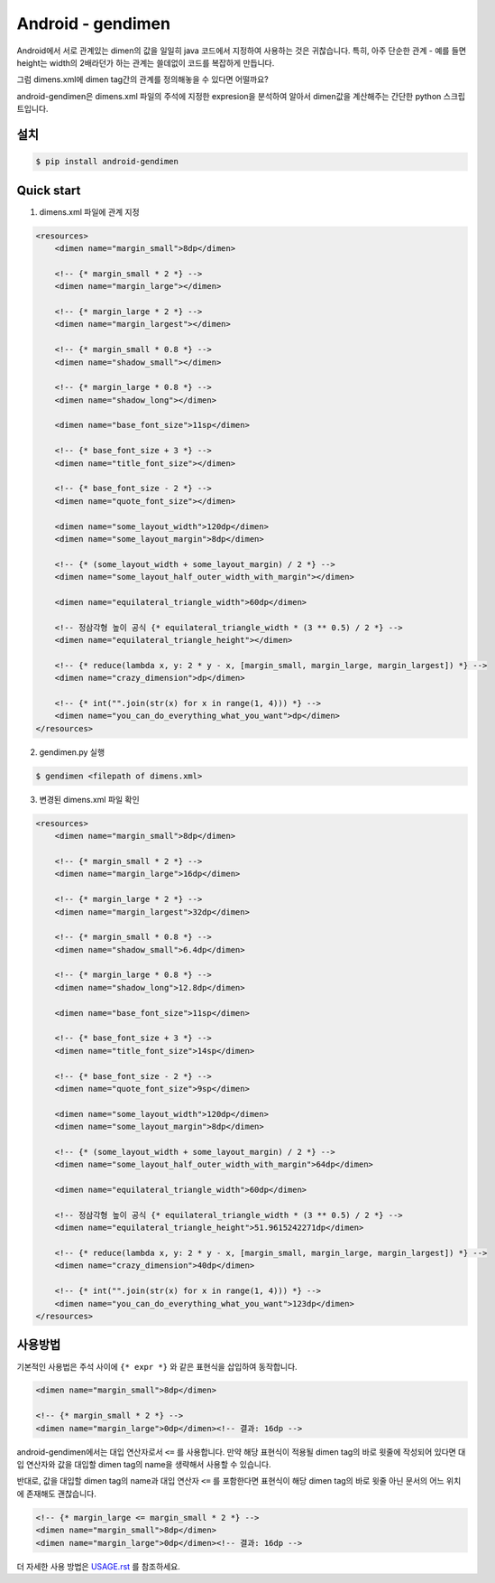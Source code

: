 Android - gendimen
==================

Android에서 서로 관계있는 dimen의 값을 일일히 java 코드에서 지정하여 사용하는 것은
귀찮습니다.  
특히, 아주 단순한 관계 - 예를 들면 height는 width의 2배라던가 하는 관계는 쓸데없이
코드를 복잡하게 만듭니다.

그럼 dimens.xml에 dimen tag간의 관계를 정의해놓을 수 있다면 어떨까요?

android-gendimen은 dimens.xml 파일의 주석에 지정한 expresion을 분석하여 알아서
dimen값을 계산해주는 간단한 python 스크립트입니다.

설치
----

.. code-block:: bash

    $ pip install android-gendimen

Quick start
-----------

1. dimens.xml 파일에 관계 지정

.. code-block:: xml

    <resources>
        <dimen name="margin_small">8dp</dimen>
    
        <!-- {* margin_small * 2 *} -->
        <dimen name="margin_large"></dimen>
    
        <!-- {* margin_large * 2 *} -->
        <dimen name="margin_largest"></dimen>
    
        <!-- {* margin_small * 0.8 *} -->
        <dimen name="shadow_small"></dimen>
    
        <!-- {* margin_large * 0.8 *} -->
        <dimen name="shadow_long"></dimen>
    
        <dimen name="base_font_size">11sp</dimen>
    
        <!-- {* base_font_size + 3 *} -->
        <dimen name="title_font_size"></dimen>
    
        <!-- {* base_font_size - 2 *} -->
        <dimen name="quote_font_size"></dimen>
    
        <dimen name="some_layout_width">120dp</dimen>
        <dimen name="some_layout_margin">8dp</dimen>
    
        <!-- {* (some_layout_width + some_layout_margin) / 2 *} -->
        <dimen name="some_layout_half_outer_width_with_margin"></dimen>
    
        <dimen name="equilateral_triangle_width">60dp</dimen>
    
        <!-- 정삼각형 높이 공식 {* equilateral_triangle_width * (3 ** 0.5) / 2 *} -->
        <dimen name="equilateral_triangle_height"></dimen>
    
        <!-- {* reduce(lambda x, y: 2 * y - x, [margin_small, margin_large, margin_largest]) *} -->
        <dimen name="crazy_dimension">dp</dimen>
    
        <!-- {* int("".join(str(x) for x in range(1, 4))) *} -->
        <dimen name="you_can_do_everything_what_you_want">dp</dimen>
    </resources>
    
2. gendimen.py 실행

.. code-block:: bash

    $ gendimen <filepath of dimens.xml>

3. 변경된 dimens.xml 파일 확인

.. code-block:: xml

    <resources>
        <dimen name="margin_small">8dp</dimen>
    
        <!-- {* margin_small * 2 *} -->
        <dimen name="margin_large">16dp</dimen>
    
        <!-- {* margin_large * 2 *} -->
        <dimen name="margin_largest">32dp</dimen>
    
        <!-- {* margin_small * 0.8 *} -->
        <dimen name="shadow_small">6.4dp</dimen>
    
        <!-- {* margin_large * 0.8 *} -->
        <dimen name="shadow_long">12.8dp</dimen>
    
        <dimen name="base_font_size">11sp</dimen>
    
        <!-- {* base_font_size + 3 *} -->
        <dimen name="title_font_size">14sp</dimen>
    
        <!-- {* base_font_size - 2 *} -->
        <dimen name="quote_font_size">9sp</dimen>
    
        <dimen name="some_layout_width">120dp</dimen>
        <dimen name="some_layout_margin">8dp</dimen>
    
        <!-- {* (some_layout_width + some_layout_margin) / 2 *} -->
        <dimen name="some_layout_half_outer_width_with_margin">64dp</dimen>
    
        <dimen name="equilateral_triangle_width">60dp</dimen>
    
        <!-- 정삼각형 높이 공식 {* equilateral_triangle_width * (3 ** 0.5) / 2 *} -->
        <dimen name="equilateral_triangle_height">51.9615242271dp</dimen>
    
        <!-- {* reduce(lambda x, y: 2 * y - x, [margin_small, margin_large, margin_largest]) *} -->
        <dimen name="crazy_dimension">40dp</dimen>
    
        <!-- {* int("".join(str(x) for x in range(1, 4))) *} -->
        <dimen name="you_can_do_everything_what_you_want">123dp</dimen>
    </resources>

사용방법
--------

기본적인 사용법은 주석 사이에 ``{* expr *}`` 와 같은 표현식을 삽입하여 동작합니다.

.. code-block:: xml

    <dimen name="margin_small">8dp</dimen>
    
    <!-- {* margin_small * 2 *} -->
    <dimen name="margin_large">0dp</dimen><!-- 결과: 16dp -->

android-gendimen에서는 대입 연산자로서 ``<=`` 를 사용합니다. 만약 해당 표현식이 적용될
dimen tag의 바로 윗줄에 작성되어 있다면 대입 연산자와 값을 대입할 dimen tag의 name을
생략해서 사용할 수 있습니다.

반대로, 값을 대입할 dimen tag의 name과 대입 연산자 ``<=`` 를 포함한다면 표현식이 해당
dimen tag의 바로 윗줄 아닌 문서의 어느 위치에 존재해도 괜찮습니다.

.. code-block:: xml

    <!-- {* margin_large <= margin_small * 2 *} -->
    <dimen name="margin_small">8dp</dimen>
    <dimen name="margin_large">0dp</dimen><!-- 결과: 16dp -->

더 자세한 사용 방법은 `USAGE.rst <https://github.com/rishubil/android_gendimen/blob/master/USAGE.rst>`_ 를 참조하세요.